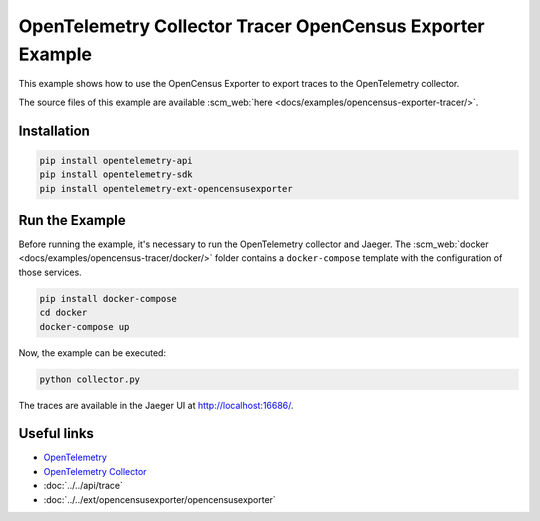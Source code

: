 OpenTelemetry Collector Tracer OpenCensus Exporter Example
==========================================================

This example shows how to use the OpenCensus Exporter to export traces to the
OpenTelemetry collector.

The source files of this example are available :scm_web:`here <docs/examples/opencensus-exporter-tracer/>`.

Installation
------------

.. code-block:: sh

    pip install opentelemetry-api
    pip install opentelemetry-sdk
    pip install opentelemetry-ext-opencensusexporter

Run the Example
---------------

Before running the example, it's necessary to run the OpenTelemetry collector
and Jaeger.  The :scm_web:`docker <docs/examples/opencensus-tracer/docker/>`
folder contains a ``docker-compose`` template with the configuration of those
services.

.. code-block:: sh

    pip install docker-compose
    cd docker
    docker-compose up


Now, the example can be executed:

.. code-block:: sh

    python collector.py


The traces are available in the Jaeger UI at http://localhost:16686/.

Useful links
------------

- OpenTelemetry_
- `OpenTelemetry Collector`_
- :doc:`../../api/trace`
- :doc:`../../ext/opencensusexporter/opencensusexporter`

.. _OpenTelemetry: https://github.com/open-telemetry/opentelemetry-python/
.. _OpenTelemetry Collector: https://github.com/open-telemetry/opentelemetry-collector
